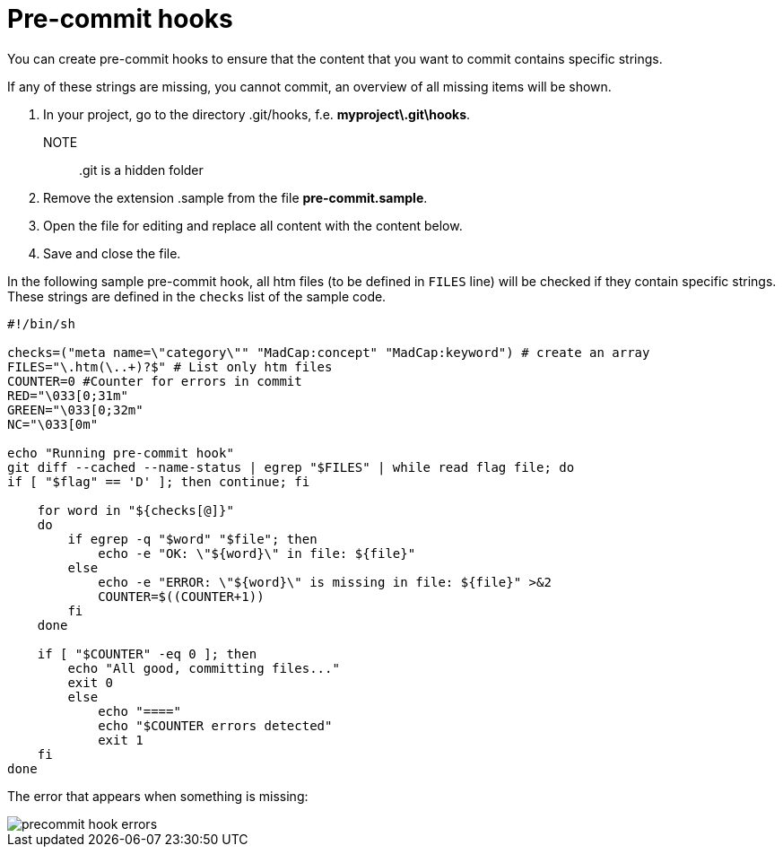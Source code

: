 = Pre-commit hooks

You can create pre-commit hooks to ensure that the content that you want to commit contains specific strings.

If any of these strings are missing, you cannot commit, an overview of all missing items will be shown.

. In your project, go to the directory .git/hooks, f.e. *myproject\.git\hooks*.
+
NOTE:: .git is a hidden folder

. Remove the extension .sample from the file *pre-commit.sample*.
. Open the file for editing and replace all content with the content below.
. Save and close the file.

In the following sample pre-commit hook, all htm files (to be defined in `FILES` line) will be checked if they contain specific strings. These strings are defined in the `checks` list of the sample code.

[,bash]
----
#!/bin/sh

checks=("meta name=\"category\"" "MadCap:concept" "MadCap:keyword") # create an array
FILES="\.htm(\..+)?$" # List only htm files
COUNTER=0 #Counter for errors in commit
RED="\033[0;31m"
GREEN="\033[0;32m"
NC="\033[0m"

echo "Running pre-commit hook"
git diff --cached --name-status | egrep "$FILES" | while read flag file; do
if [ "$flag" == 'D' ]; then continue; fi

    for word in "${checks[@]}"
    do
        if egrep -q "$word" "$file"; then
            echo -e "OK: \"${word}\" in file: ${file}"
        else
            echo -e "ERROR: \"${word}\" is missing in file: ${file}" >&2
            COUNTER=$((COUNTER+1))
        fi
    done

    if [ "$COUNTER" -eq 0 ]; then
        echo "All good, committing files..."
        exit 0
        else
            echo "===="
            echo "$COUNTER errors detected"
            exit 1
    fi
done
----

The error that appears when something is missing:

image::precommit-hook-errors.png[]
